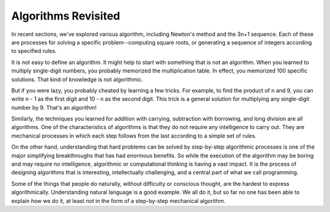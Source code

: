 ..  Copyright (C)  Brad Miller, David Ranum, Jeffrey Elkner, Peter Wentworth, Allen B. Downey, Chris
    Meyers, and Dario Mitchell. Permission is granted to copy, distribute
    and/or modify this document under the terms of the GNU Free Documentation
    License, Version 1.3 or any later version published by the Free Software
    Foundation; with Invariant Sections being Forward, Prefaces, and
    Contributor List, no Front-Cover Texts, and no Back-Cover Texts. A copy of
    the license is included in the section entitled "GNU Free Documentation
    License".

.. qnum::
   :prefix: iter-7-
   :start: 1

Algorithms Revisited
--------------------

In recent sections, we've explored various algorithm, including Newton's method and the 3n+1 sequence. Each of these are processes for solving a specific problem--computing square roots, or generating a sequence of integers according to specified rules.

It is not easy to define an algorithm. It might help to start with something
that is not an algorithm. When you learned to multiply single-digit numbers,
you probably memorized the multiplication table. In effect, you memorized 100
specific solutions. That kind of knowledge is not algorithmic.

But if you were lazy, you probably cheated by learning a few tricks. For
example, to find the product of n and 9, you can write n - 1 as the first digit
and 10 - n as the second digit. This trick is a general solution for
multiplying any single-digit number by 9. That's an algorithm!

Similarly, the techniques you learned for addition with carrying, subtraction
with borrowing, and long division are all algorithms. One of the
characteristics of algorithms is that they do not require any intelligence to
carry out. They are mechanical processes in which each step follows from the
last according to a simple set of rules.

On the other hand, understanding that hard problems can be solved by step-by-step
algorithmic processes is one of the major simplifying breakthroughs that has
had enormous benefits. So while the execution of the algorithm
may be boring and may require no intelligence, algorithmic or computational
thinking is having a vast impact. It is the process of designing algorithms that is interesting,
intellectually challenging, and a central part of what we call programming.

Some of the things that people do naturally, without difficulty or conscious
thought, are the hardest to express algorithmically. Understanding natural
language is a good example. We all do it, but so far no one has been able to
explain *how* we do it, at least not in the form of a step-by-step mechanical
algorithm.


.. index:: table, logarithm, Intel, Pentium, escape sequence, tab, newline,
           cursor
